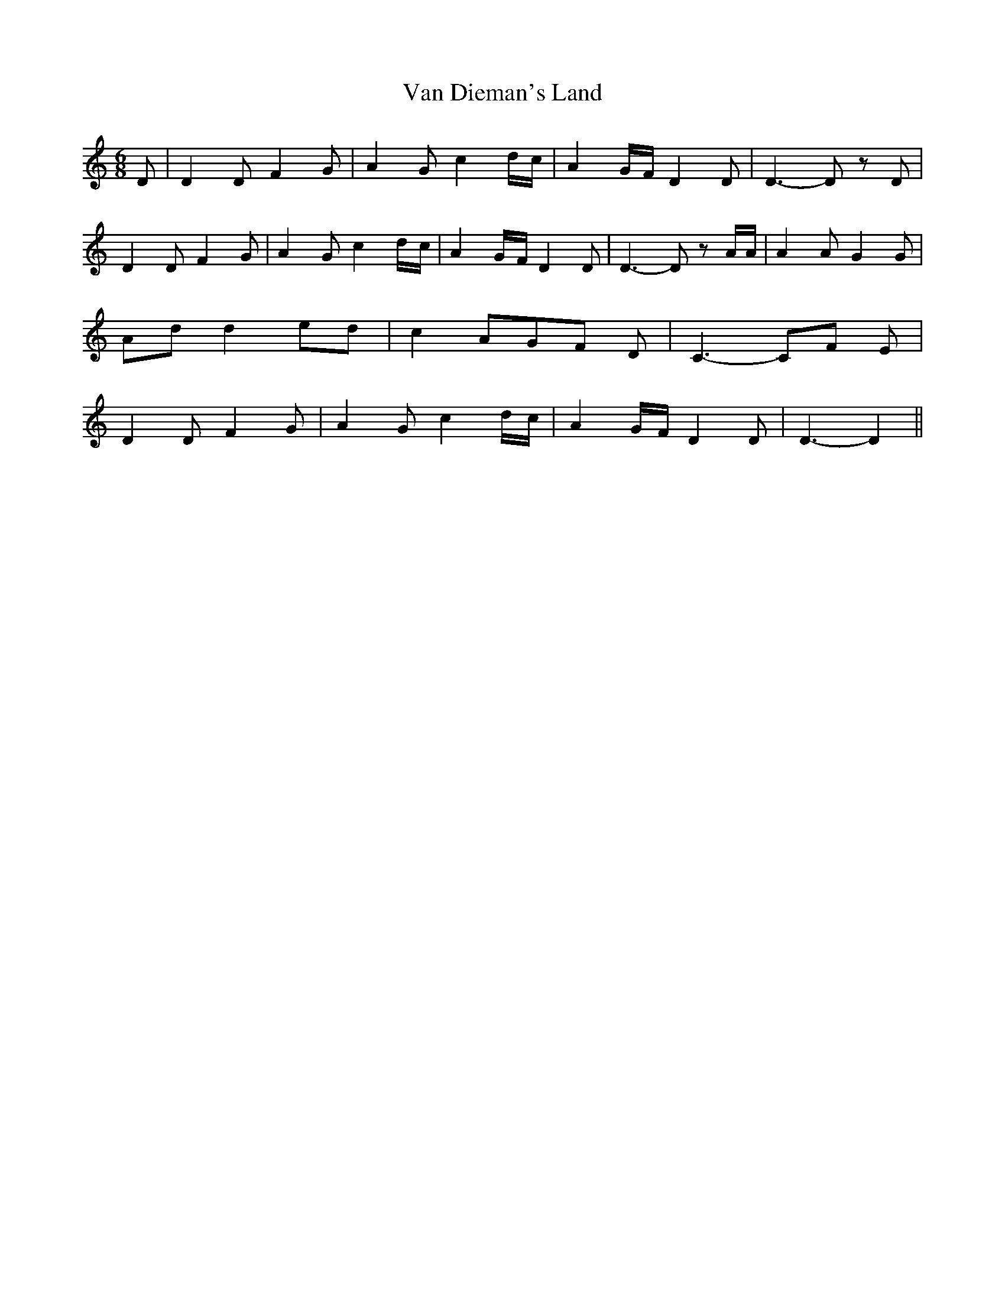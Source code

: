 % Generated more or less automatically by swtoabc by Erich Rickheit KSC
X:1
T:Van Dieman's Land
M:6/8
L:1/8
K:C
 D| D2 D F2 G| A2- G c2d/2-c/2| A2- G/2F/2 D2 D| D3- D z D| D2 D F2 G|\
 A2 G c2d/2-c/2| A2G/2-F/2 D2 D| D3- D z A/2A/2| A2 A G2 G| Ad d2e-d|\
 c2 AG-F D| C3- CF E| D2 D F2 G| A2 G c2d/2-c/2| A2G/2-F/2 D2 D| D3- D2||\


